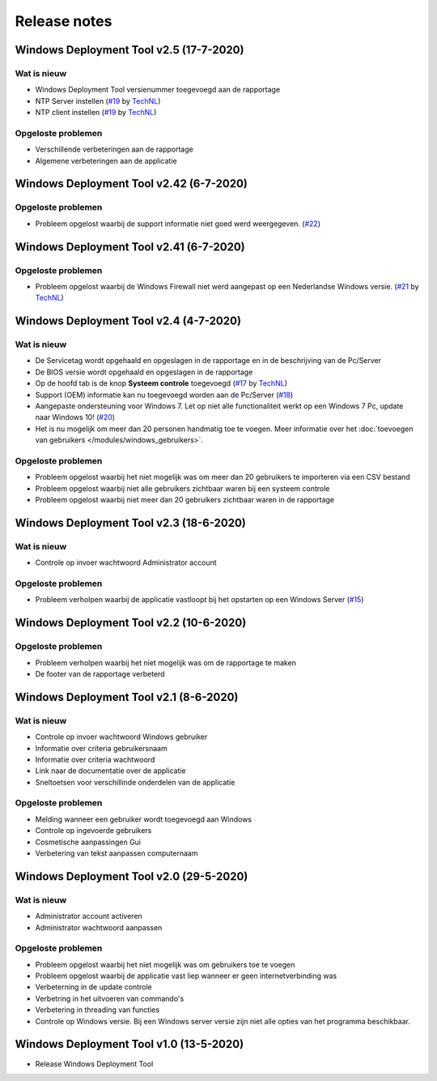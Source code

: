 Release notes
=============

.. _release-2.5::

Windows Deployment Tool v2.5 (17-7-2020)
----------------------------------------

Wat is nieuw
~~~~~~~~~~~~
* Windows Deployment Tool versienummer toegevoegd aan de rapportage
* NTP Server instellen (`#19`_ by `TechNL`_)
* NTP client instellen (`#19`_ by `TechNL`_)

Opgeloste problemen
~~~~~~~~~~~~~~~~~~~
* Verschillende verbeteringen aan de rapportage
* Algemene verbeteringen aan de applicatie

.. _release-2.42:

Windows Deployment Tool v2.42 (6-7-2020)
----------------------------------------

Opgeloste problemen
~~~~~~~~~~~~~~~~~~~
* Probleem opgelost waarbij de support informatie niet goed werd weergegeven. (`#22`_)

.. _release-2.41:

Windows Deployment Tool v2.41 (6-7-2020)
----------------------------------------

Opgeloste problemen
~~~~~~~~~~~~~~~~~~~
* Probleem opgelost waarbij de Windows Firewall niet werd aangepast op een Nederlandse Windows versie. (`#21`_ by `TechNL`_)

.. _release-2.4:

Windows Deployment Tool v2.4 (4-7-2020)
---------------------------------------

Wat is nieuw
~~~~~~~~~~~~
* De Servicetag wordt opgehaald en opgeslagen in de rapportage en in de beschrijving van de Pc/Server
* De BIOS versie wordt opgehaald en opgeslagen in de rapportage
* Op de hoofd tab is de knop **Systeem controle** toegevoegd (`#17`_ by `TechNL`_)
* Support (OEM) informatie kan nu toegevoegd worden aan de Pc/Server (`#18`_)
* Aangepaste ondersteuning voor Windows 7. Let op niet alle functionaliteit werkt op een Windows 7 Pc, update naar Windows 10! (`#20`_)
* Het is nu mogelijk om meer dan 20 personen handmatig toe te voegen. Meer informatie over het :doc:`toevoegen van gebruikers </modules/windows_gebruikers>`.

Opgeloste problemen
~~~~~~~~~~~~~~~~~~~
* Probleem opgelost waarbij het niet mogelijk was om meer dan 20 gebruikers te importeren via een CSV bestand
* Probleem opgelost waarbij niet alle gebruikers zichtbaar waren bij een systeem controle
* Probleem opgelost waarbij niet meer dan 20 gebruikers zichtbaar waren in de rapportage

.. _release-2.3:

Windows Deployment Tool v2.3 (18-6-2020)
----------------------------------------

Wat is nieuw
~~~~~~~~~~~~
* Controle op invoer wachtwoord Administrator account

Opgeloste problemen
~~~~~~~~~~~~~~~~~~~
* Probleem verholpen waarbij de applicatie vastloopt bij het opstarten op een Windows Server (`#15`_)

.. _release-2.2:

Windows Deployment Tool v2.2 (10-6-2020)
----------------------------------------

Opgeloste problemen
~~~~~~~~~~~~~~~~~~~
* Probleem verholpen waarbij het niet mogelijk was om de rapportage te maken
* De footer van de rapportage verbeterd

.. _release-2.1:

Windows Deployment Tool v2.1 (8-6-2020)
---------------------------------------

Wat is nieuw
~~~~~~~~~~~~

* Controle op invoer wachtwoord Windows gebruiker
* Informatie over criteria gebruikersnaam
* Informatie over criteria wachtwoord
* Link naar de documentatie over de applicatie
* Sneltoetsen voor verschillinde onderdelen van de applicatie


Opgeloste problemen
~~~~~~~~~~~~~~~~~~~

* Melding wanneer een gebruiker wordt toegevoegd aan Windows
* Controle op ingevoerde gebruikers
* Cosmetische aanpassingen Gui
* Verbetering van tekst aanpassen computernaam

.. _release-2.0:

Windows Deployment Tool v2.0 (29-5-2020)
----------------------------------------

Wat is nieuw
~~~~~~~~~~~~

* Administrator account activeren
* Administrator wachtwoord aanpassen


Opgeloste problemen
~~~~~~~~~~~~~~~~~~~

* Probleem opgelost waarbij het niet mogelijk was om gebruikers toe te voegen
* Probleem opgelost waarbij de applicatie vast liep wanneer er geen internetverbinding was
* Verbeterning in de update controle
* Verbetring in het uitvoeren van commando's
* Verbetering in threading van functies
* Controle op Windows versie. Bij een Windows server versie zijn niet alle opties van het programma beschikbaar.

.. _release-1.0:

Windows Deployment Tool v1.0 (13-5-2020)
----------------------------------------

* Release Windows Deployment Tool

.. Koppelingen naar Issues
.. _`#15`: https://github.com/jebr/windows-deployment-tool/issues/15
.. _`#17`: https://github.com/jebr/windows-deployment-tool/issues/17
.. _`#18`: https://github.com/jebr/windows-deployment-tool/issues/18
.. _`#20`: https://github.com/jebr/windows-deployment-tool/issues/20
.. _`#21`: https://github.com/jebr/windows-deployment-tool/issues/21
.. _`#22`: https://github.com/jebr/windows-deployment-tool/issues/22
.. _`#19`: https://github.com/jebr/windows-deployment-tool/issues/19

.. Koppelingen naar personen
.. _`TechNL`: https://github.com/technl